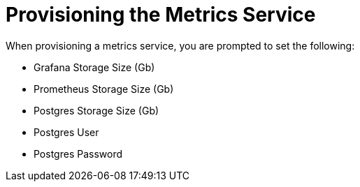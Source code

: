 = Provisioning the Metrics Service

When provisioning a metrics service, you are prompted to set the following:

// tag::provisioning-metrics[]

* Grafana Storage Size (Gb)
* Prometheus Storage Size (Gb)
* Postgres Storage Size (Gb)
* Postgres User
* Postgres Password

// end::provisioning-metrics[]